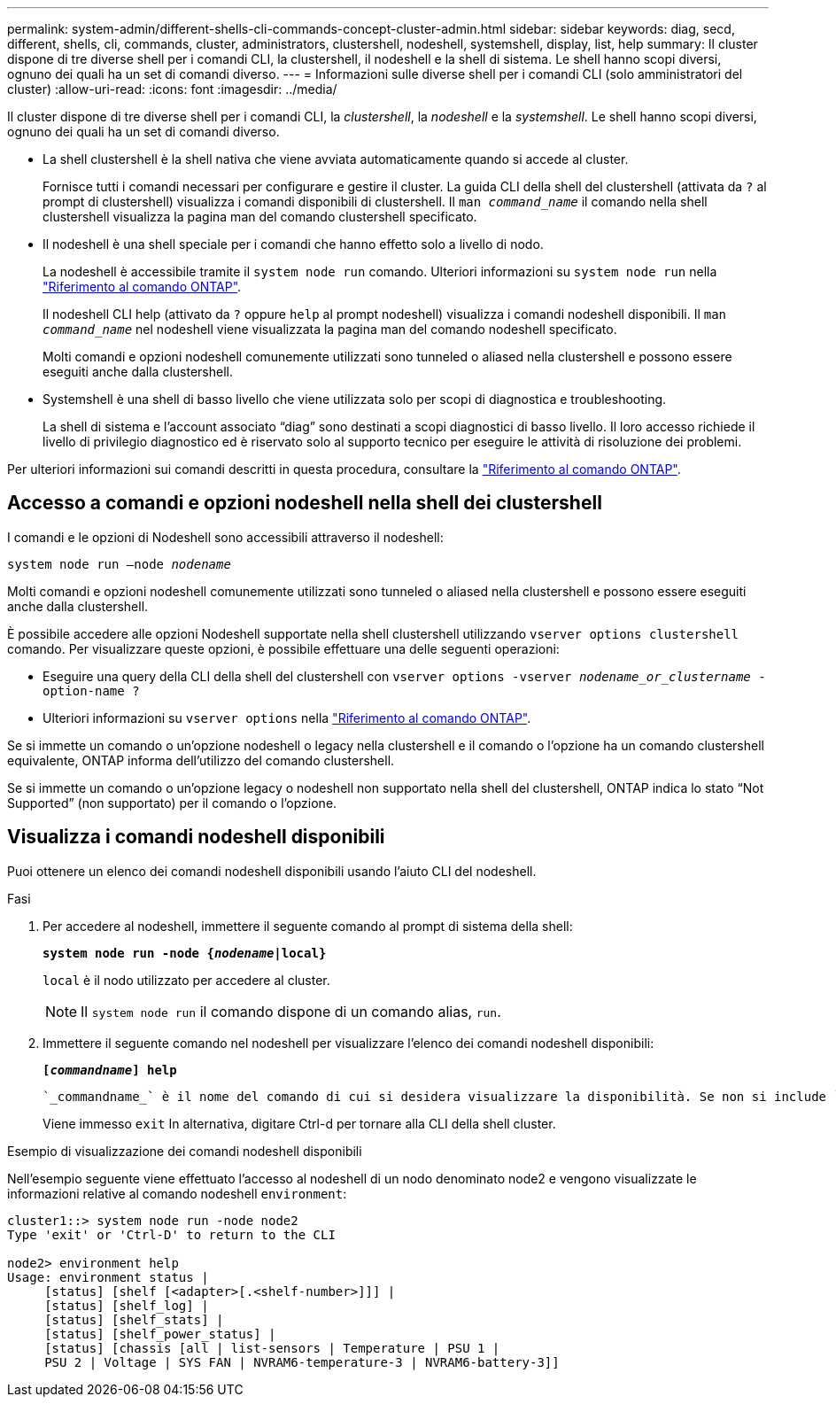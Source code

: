 ---
permalink: system-admin/different-shells-cli-commands-concept-cluster-admin.html 
sidebar: sidebar 
keywords: diag, secd, different, shells, cli, commands, cluster, administrators, clustershell, nodeshell, systemshell, display, list, help 
summary: Il cluster dispone di tre diverse shell per i comandi CLI, la clustershell, il nodeshell e la shell di sistema. Le shell hanno scopi diversi, ognuno dei quali ha un set di comandi diverso. 
---
= Informazioni sulle diverse shell per i comandi CLI (solo amministratori del cluster)
:allow-uri-read: 
:icons: font
:imagesdir: ../media/


[role="lead"]
Il cluster dispone di tre diverse shell per i comandi CLI, la _clustershell_, la _nodeshell_ e la _systemshell_. Le shell hanno scopi diversi, ognuno dei quali ha un set di comandi diverso.

* La shell clustershell è la shell nativa che viene avviata automaticamente quando si accede al cluster.
+
Fornisce tutti i comandi necessari per configurare e gestire il cluster. La guida CLI della shell del clustershell (attivata da `?` al prompt di clustershell) visualizza i comandi disponibili di clustershell. Il `man _command_name_` il comando nella shell clustershell visualizza la pagina man del comando clustershell specificato.

* Il nodeshell è una shell speciale per i comandi che hanno effetto solo a livello di nodo.
+
La nodeshell è accessibile tramite il `system node run` comando. Ulteriori informazioni su `system node run` nella link:https://docs.netapp.com/us-en/ontap-cli/system-node-run.html["Riferimento al comando ONTAP"^].

+
Il nodeshell CLI help (attivato da `?` oppure `help` al prompt nodeshell) visualizza i comandi nodeshell disponibili. Il `man _command_name_` nel nodeshell viene visualizzata la pagina man del comando nodeshell specificato.

+
Molti comandi e opzioni nodeshell comunemente utilizzati sono tunneled o aliased nella clustershell e possono essere eseguiti anche dalla clustershell.

* Systemshell è una shell di basso livello che viene utilizzata solo per scopi di diagnostica e troubleshooting.
+
La shell di sistema e l'account associato "`diag`" sono destinati a scopi diagnostici di basso livello. Il loro accesso richiede il livello di privilegio diagnostico ed è riservato solo al supporto tecnico per eseguire le attività di risoluzione dei problemi.



Per ulteriori informazioni sui comandi descritti in questa procedura, consultare la link:https://docs.netapp.com/us-en/ontap-cli/["Riferimento al comando ONTAP"^].



== Accesso a comandi e opzioni nodeshell nella shell dei clustershell

I comandi e le opzioni di Nodeshell sono accessibili attraverso il nodeshell:

`system node run –node _nodename_`

Molti comandi e opzioni nodeshell comunemente utilizzati sono tunneled o aliased nella clustershell e possono essere eseguiti anche dalla clustershell.

È possibile accedere alle opzioni Nodeshell supportate nella shell clustershell utilizzando `vserver options clustershell` comando. Per visualizzare queste opzioni, è possibile effettuare una delle seguenti operazioni:

* Eseguire una query della CLI della shell del clustershell con `vserver options -vserver _nodename_or_clustername_ -option-name ?`
* Ulteriori informazioni su `vserver options` nella link:https://docs.netapp.com/us-en/ontap-cli/search.html?q=vserver+options["Riferimento al comando ONTAP"^].


Se si immette un comando o un'opzione nodeshell o legacy nella clustershell e il comando o l'opzione ha un comando clustershell equivalente, ONTAP informa dell'utilizzo del comando clustershell.

Se si immette un comando o un'opzione legacy o nodeshell non supportato nella shell del clustershell, ONTAP indica lo stato "`Not Supported`" (non supportato) per il comando o l'opzione.



== Visualizza i comandi nodeshell disponibili

Puoi ottenere un elenco dei comandi nodeshell disponibili usando l'aiuto CLI del nodeshell.

.Fasi
. Per accedere al nodeshell, immettere il seguente comando al prompt di sistema della shell:
+
`*system node run -node {_nodename_|local}*`

+
`local` è il nodo utilizzato per accedere al cluster.

+
[NOTE]
====
Il `system node run` il comando dispone di un comando alias, `run`.

====
. Immettere il seguente comando nel nodeshell per visualizzare l'elenco dei comandi nodeshell disponibili:
+
`*[_commandname_] help*`

+
 `_commandname_` è il nome del comando di cui si desidera visualizzare la disponibilità. Se non si include `_commandname_`, La CLI visualizza tutti i comandi nodeshell disponibili.

+
Viene immesso `exit` In alternativa, digitare Ctrl-d per tornare alla CLI della shell cluster.



.Esempio di visualizzazione dei comandi nodeshell disponibili
Nell'esempio seguente viene effettuato l'accesso al nodeshell di un nodo denominato node2 e vengono visualizzate le informazioni relative al comando nodeshell `environment`:

[listing]
----
cluster1::> system node run -node node2
Type 'exit' or 'Ctrl-D' to return to the CLI

node2> environment help
Usage: environment status |
     [status] [shelf [<adapter>[.<shelf-number>]]] |
     [status] [shelf_log] |
     [status] [shelf_stats] |
     [status] [shelf_power_status] |
     [status] [chassis [all | list-sensors | Temperature | PSU 1 |
     PSU 2 | Voltage | SYS FAN | NVRAM6-temperature-3 | NVRAM6-battery-3]]
----